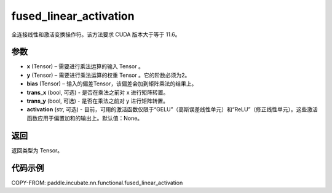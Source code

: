 .. _cn_api_paddle_incubate_nn_functional_fused_linear_activation:

fused_linear_activation
-------------------------------

.. py:function:: paddle.incubate.nn.functional.fused_linear_activation(x, y, bias, trans_x=False, trans_y=False, activation=None)

全连接线性和激活变换操作符。该方法要求 CUDA 版本大于等于 11.6。


参数
:::::::::

- **x** (Tensor) – 需要进行乘法运算的输入 Tensor 。
- **y** (Tensor) – 需要进行乘法运算的权重 Tensor 。它的阶数必须为2。
- **bias** (Tensor) – 输入的偏差Tensor，该偏差会加到矩阵乘法的结果上。
- **trans_x** (bool, 可选) - 是否在乘法之前对 x 进行矩阵转置。
- **trans_y** (bool, 可选) - 是否在乘法之前对 y 进行矩阵转置。
- **activation** (str, 可选) - 目前，可用的激活函数仅限于“GELU”（高斯误差线性单元）和“ReLU”（修正线性单元）。这些激活函数应用于偏置加和的输出上。默认值：None。

返回
:::::::::

返回类型为 Tensor。


代码示例
::::::::::::

COPY-FROM: paddle.incubate.nn.functional.fused_linear_activation

